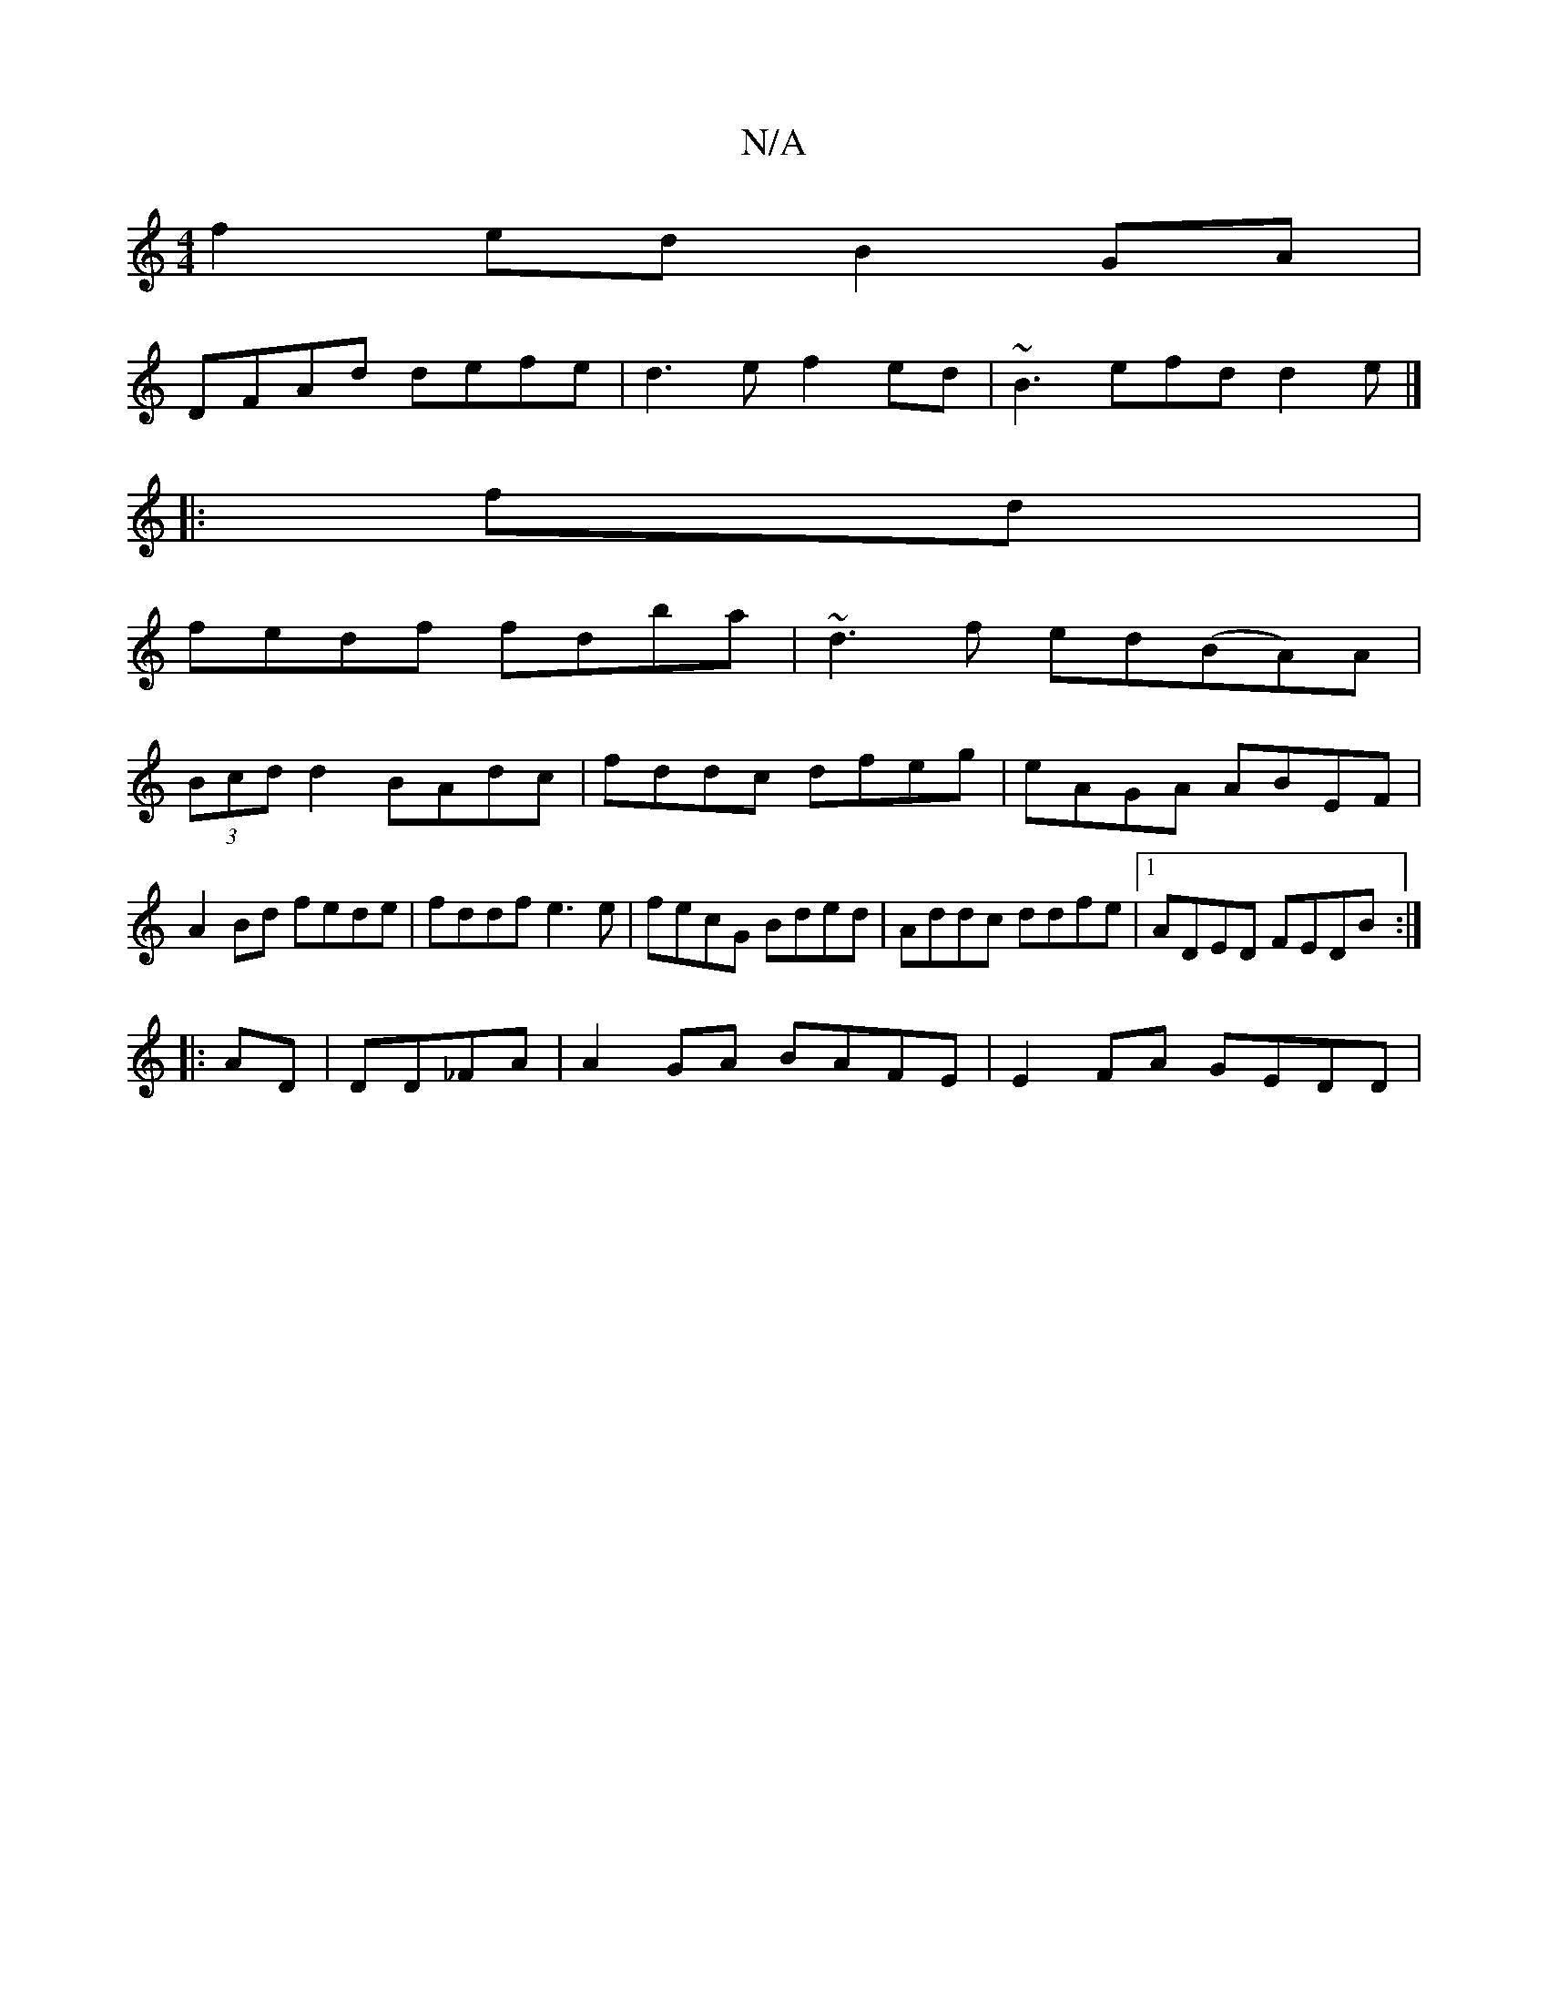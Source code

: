 X:1
T:N/A
M:4/4
R:N/A
K:Cmajor
f2ed B2GA|
DFAd defe|d3 e f2ed |~B3 efd d2e|]
|:fd|
fedf fdba|~d3f ed(BA)A|
(3Bcd d2 BAdc|fddc dfeg|eAGA ABEF|A2Bd fede|fddf e3e|fecG Bded|Addc ddfe|[1 ADED FEDB:|
|: AD| DD_FA | A2 GA BAFE|E2FA GEDD|